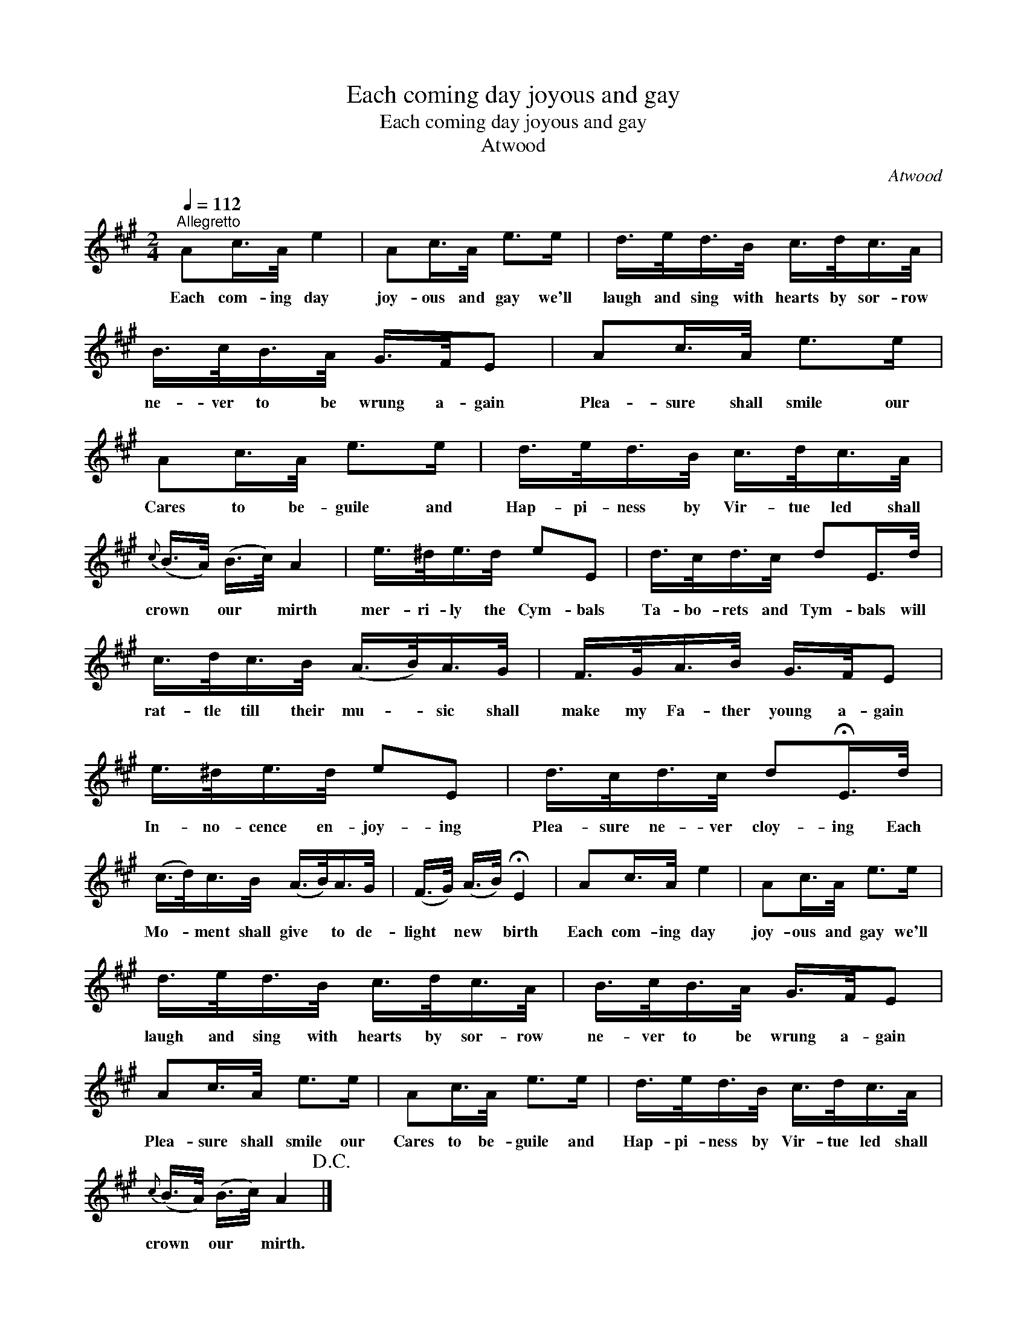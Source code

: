X:1
T:Each coming day joyous and gay
T:Each coming day joyous and gay
T:Atwood
C:Atwood
L:1/8
Q:1/4=112
M:2/4
K:A
V:1 treble 
V:1
"^Allegretto" Ac/>A/ e2 | Ac/>A/ e>e | d/>e/d/>B/ c/>d/c/>A/ | B/>c/B/>A/ G/>F/E | Ac/>A/ e>e | %5
w: Each com- ing day|joy- ous and gay we'll|laugh and sing with hearts by sor- row|ne- ver to be wrung a- gain|Plea- sure shall smile our|
 Ac/>A/ e>e | d/>e/d/>B/ c/>d/c/>A/ |{c} (B/>A/) (B/>c/) A2 | e/>^d/e/>d/ eE | d/>c/d/>c/ dE/>d/ | %10
w: Cares to be- guile and|Hap- pi- ness by Vir- tue led shall|crown * our * mirth|mer- ri- ly the Cym- bals|Ta- bo- rets and Tym- bals will|
 c/>d/c/>B/ (A/>B/)A/>G/ | F/>G/A/>B/ G/>F/E | e/>^d/e/>d/ eE | d/>c/d/>c/ d!fermata!E/>d/ | %14
w: rat- tle till their mu- * sic shall|make my Fa- ther young a- gain|In- no- cence en- joy- ing|Plea- sure ne- ver cloy- ing Each|
 (c/>d/)c/>B/ (A/>B/)A/>G/ | (F/>G/) (A/>B/) !fermata!E2 | Ac/>A/ e2 | Ac/>A/ e>e | %18
w: Mo- * ment shall give * to de-|light * new * birth|Each com- ing day|joy- ous and gay we'll|
 d/>e/d/>B/ c/>d/c/>A/ | B/>c/B/>A/ G/>F/E | Ac/>A/ e>e | Ac/>A/ e>e | d/>e/d/>B/ c/>d/c/>A/ | %23
w: laugh and sing with hearts by sor- row|ne- ver to be wrung a- gain|Plea- sure shall smile our|Cares to be- guile and|Hap- pi- ness by Vir- tue led shall|
{c} (B/>A/) (B/>c/) A2!D.C.! |] %24
w: crown * our * mirth.|

